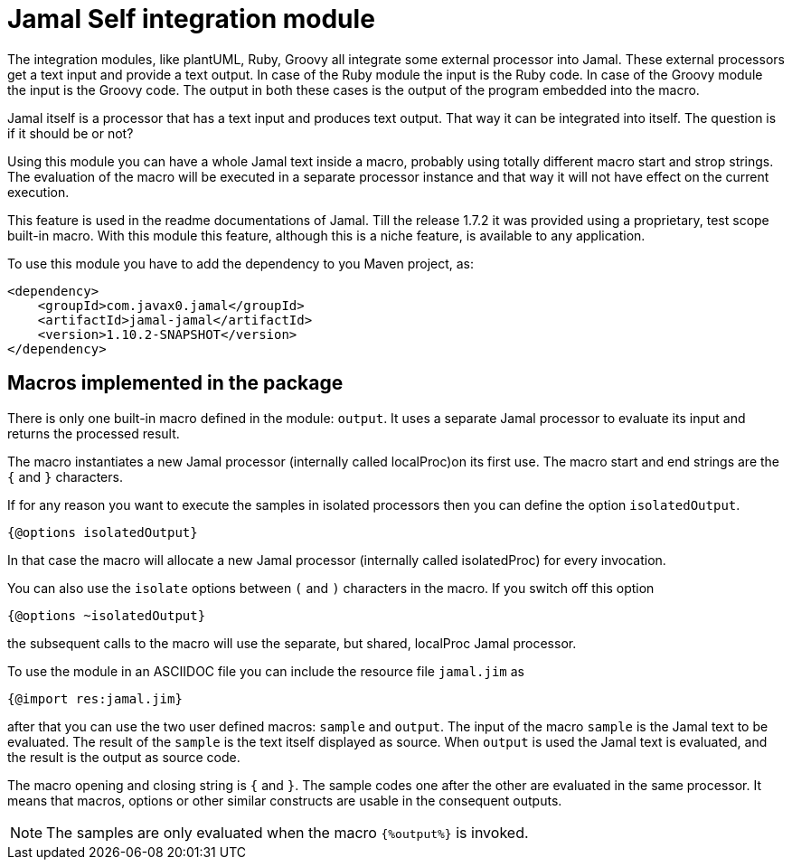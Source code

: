 = Jamal Self integration module

The integration modules, like plantUML, Ruby, Groovy all integrate some external processor into Jamal.
These external processors get a text input and provide a text output.
In case of the Ruby module the input is the Ruby code.
In case of the Groovy module the input is the Groovy code.
The output in both these cases is the output of the program embedded into the macro.

Jamal itself is a processor that has a text input and produces text output.
That way it can be integrated into itself.
The question is if it should be or not?

Using this module you can have a whole Jamal text inside a macro, probably using totally different macro start and strop strings.
The evaluation of the macro will be executed in a separate processor instance and that way it will not have effect on the current execution.

This feature is used in the readme documentations of Jamal.
Till the release 1.7.2 it was provided using a proprietary, test scope built-in macro.
With this module this feature, although this is a niche feature, is available to any application.

To use this module you have to add the dependency to you Maven project, as:

[source,xml]
----
<dependency>
    <groupId>com.javax0.jamal</groupId>
    <artifactId>jamal-jamal</artifactId>
    <version>1.10.2-SNAPSHOT</version>
</dependency>

----


== Macros implemented in the package

There is only one built-in macro defined in the module: `output`.
It uses a separate Jamal processor to evaluate its input and returns the processed result.

The macro instantiates a new Jamal processor (internally called localProc)on its first use.
The macro start and end strings are the `{` and `}` characters.

If for any reason you want to execute the samples in isolated processors then you can define the option `isolatedOutput`.

[source]
----
{@options isolatedOutput}
----

In that case the macro will allocate a new Jamal processor (internally called isolatedProc) for every invocation.

You can also use the `isolate` options between `(` and `)` characters in the macro.
If you switch off this option

[source]
----
{@options ~isolatedOutput}
----

the subsequent calls to the macro will use the separate, but shared, localProc Jamal processor.

To use the module in an ASCIIDOC file you can include the resource file `jamal.jim` as

[source]
----
{@import res:jamal.jim}
----

after that you can use the two user defined macros: `sample` and `output`.
The input of the macro `sample` is the Jamal text to be evaluated.
The result of the `sample` is the text itself displayed as source.
When `output` is used the Jamal text is evaluated, and the result is the output as source code.

The macro opening and closing string is `{` and `}`.
The sample codes one after the other are evaluated in the same processor.
It means that macros, options or other similar constructs are usable in the consequent outputs.

NOTE: The samples are only evaluated when the macro `{%output%}` is invoked.
